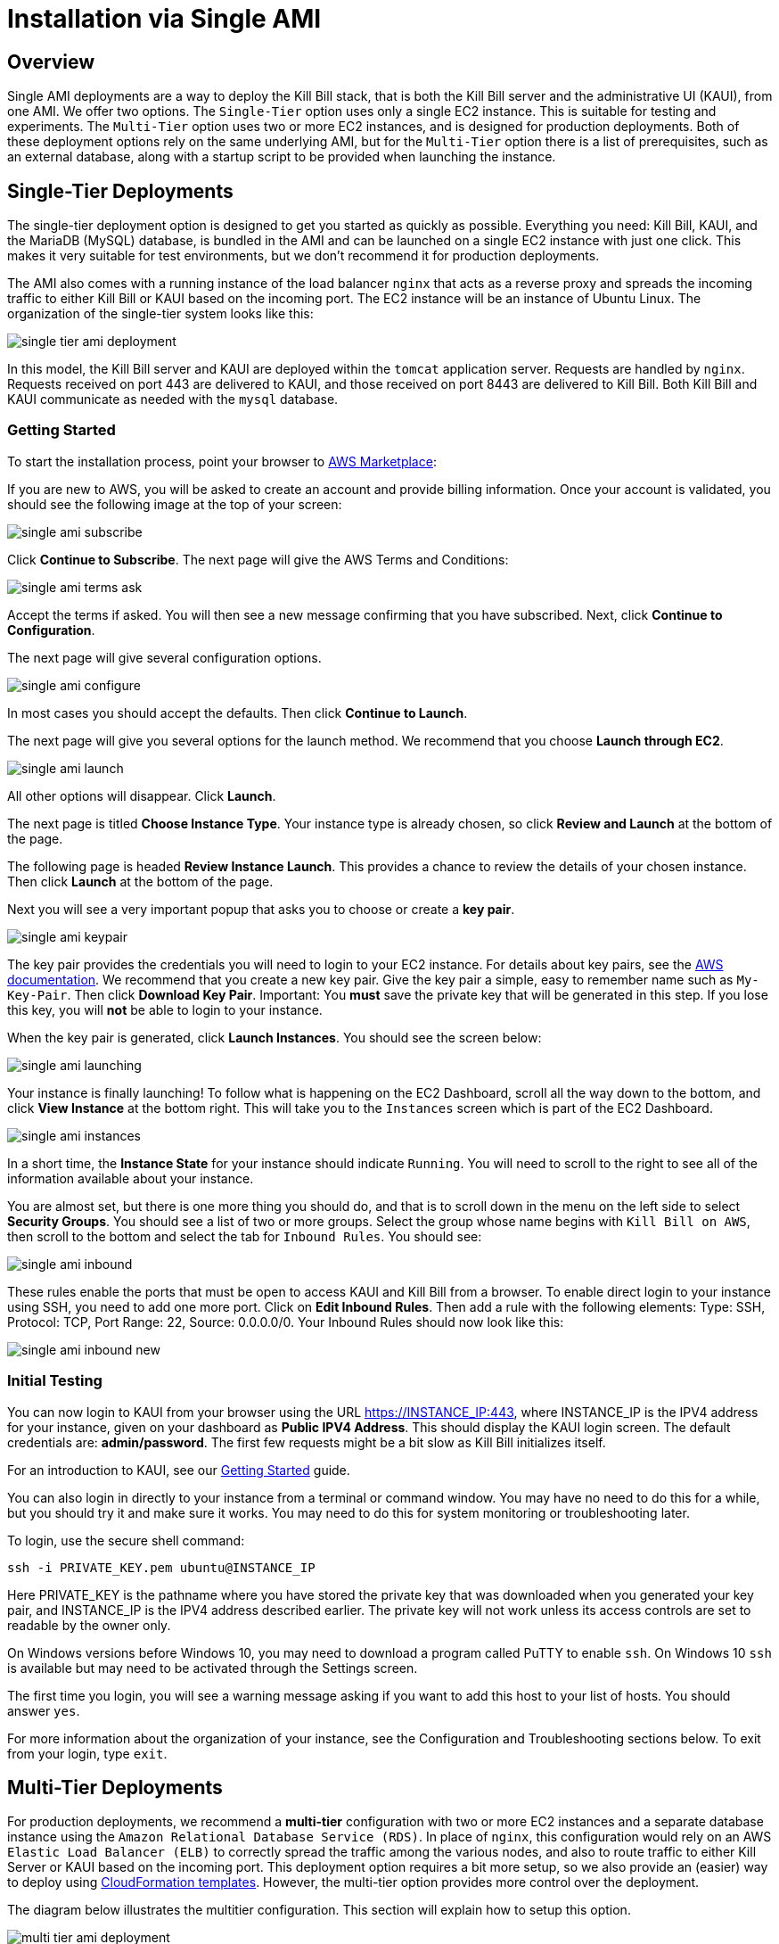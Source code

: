 = Installation via Single AMI

== Overview

Single AMI deployments are a way to deploy the Kill Bill stack, that is both the Kill Bill server and the administrative UI (KAUI), from one AMI. We offer two options. The `Single-Tier` option uses only a single EC2 instance. This is suitable for testing and experiments. The `Multi-Tier` option uses two or more EC2 instances, and is designed for production deployments. Both of these deployment options rely on the same underlying AMI, but for the `Multi-Tier` option there is a list of prerequisites, such as an external database, along with a startup script to be provided when launching the instance.


== Single-Tier Deployments

The single-tier deployment option is designed to get you started as quickly as possible. Everything you need: Kill Bill, KAUI, and the MariaDB (MySQL) database, is bundled in the AMI and can be launched on a single EC2 instance with just one click. This makes it very suitable for test environments, but we don't recommend it for production deployments.

The AMI also comes with a running instance of the load balancer `nginx` that acts as a reverse proxy and spreads the incoming traffic to either Kill Bill or KAUI based on the incoming port. The EC2 instance will be an instance of Ubuntu Linux. The organization of the single-tier system looks like this:

image:https://github.com/killbill/killbill-docs/raw/v3/userguide/assets/aws/single-tier-ami_deployment.png[align=center]

In this model, the Kill Bill server and KAUI are deployed within the `tomcat` application server. Requests are handled by `nginx`. Requests received on port 443 are delivered to KAUI, and those received on port 8443 are delivered to Kill Bill. Both Kill Bill and KAUI communicate as needed with the `mysql` database.  

=== Getting Started


To start the installation process, point your browser to +++<a href="https://aws.amazon.com/marketplace/pp/B083LYVG9H?ref=_ptnr_doc_" onclick="getOutboundLink('https://aws.amazon.com/marketplace/pp/B083LYVG9H?ref=_ptnr_doc_'); return false;">AWS Marketplace</a>+++: 

If you are new to AWS, you will be asked to create an account and provide billing information. Once your account is validated,
you should see the following image at the top of your screen:

image:https://github.com/killbill/killbill-docs/raw/v3/userguide/assets/aws/single-ami-subscribe.png[align=center]

Click *Continue to Subscribe*. The next page will give the AWS Terms and Conditions:

image:https://github.com/killbill/killbill-docs/raw/v3/userguide/assets/aws/single-ami-terms-ask.png[align=center]

Accept the terms if asked. You will then see a new message confirming that you have subscribed. Next, click **Continue to Configuration**.

The next page will give several configuration options. 

image:https://github.com/killbill/killbill-docs/raw/v3/userguide/assets/aws/single-ami-configure.png[align=center]

In most cases you should accept the defaults. Then click **Continue to Launch**.

The next page will give you several options for the launch method. We recommend that you choose **Launch through EC2**.

image:https://github.com/killbill/killbill-docs/raw/v3/userguide/assets/aws/single-ami-launch.png[align=center]

All other options will disappear. Click **Launch**.

The next page is titled **Choose Instance Type**. Your instance type is already chosen, so click **Review and Launch** at the bottom of the page.

The following page is headed **Review Instance Launch**. This provides a chance to review the details of your chosen instance. Then click **Launch** at the bottom of the page.

Next you will see a very important popup that asks you to choose or create a **key pair**.

image:https://github.com/killbill/killbill-docs/raw/v3/userguide/assets/aws/single-ami-keypair.png[align=center]

The key pair provides the credentials you will need to login to your EC2 instance. For details about key pairs, see the https://docs.aws.amazon.com/AWSEC2/latest/UserGuide/ec2-key-pairs.html[AWS documentation]. We recommend that you create a new key pair. Give the key pair a simple, easy to remember name such as `My-Key-Pair`. Then click **Download Key Pair**. Important: You *must* save the private key that will be generated in this step. If you lose this key, you will *not* be able to login to your instance.

When the key pair is generated, click **Launch Instances**. You should see the screen below:

image:https://github.com/killbill/killbill-docs/raw/v3/userguide/assets/aws/single-ami-launching.png[align=center]

Your instance is finally launching! To follow what is happening on the EC2 Dashboard, scroll all the way down to the bottom, and click **View Instance** at the bottom right. This will take you to the `Instances` screen which is part of the EC2 Dashboard.

image:https://github.com/killbill/killbill-docs/raw/v3/userguide/assets/aws/single-ami-instances.png[align=center]


In a short time, the **Instance State** for your instance should indicate `Running`. You will need to scroll to the right to see all of the information available about your instance.

You are almost set, but there is one more thing you should do, and that is to scroll down in the menu on the left side to select **Security Groups**. You should see a list of two or more groups. Select the group whose name begins with `Kill Bill on AWS`, then scroll to the bottom and select the tab for `Inbound Rules`. You should see:

image:https://github.com/killbill/killbill-docs/raw/v3/userguide/assets/aws/single-ami-inbound.png[align=center]

These rules enable the ports that must be open to access KAUI and Kill Bill from a browser. To enable direct login to your instance using SSH, you need to add one more port. Click on **Edit Inbound Rules**. Then add a rule with the following elements: Type: SSH, Protocol: TCP, Port Range: 22, Source: 0.0.0.0/0. Your Inbound Rules should now look like this:  

image:https://github.com/killbill/killbill-docs/raw/v3/userguide/assets/aws/single-ami-inbound-new.png[align=center]

=== Initial Testing

You can now login to KAUI from your browser using the URL https://INSTANCE_IP:443, where INSTANCE_IP is the IPV4 address for your instance, given on your dashboard as **Public IPV4 Address**. This should display the KAUI login screen. The default credentials are: *admin/password*. The first few requests might be a bit slow as Kill Bill initializes itself.

For an introduction to KAUI, see our http://docs.killbill.io/latest/getting_started.html#_using_kill_bill_with_kaui[Getting Started] guide.

You can also login in directly to your instance from a terminal or command window. You may have no need to do this for a while, but you should try it and make sure it works. You may need to do this for system monitoring or troubleshooting later.

To login, use the secure shell command:

`ssh -i PRIVATE_KEY.pem ubuntu@INSTANCE_IP`

Here PRIVATE_KEY is the pathname where you have stored the private key that was downloaded when you generated your key pair, and INSTANCE_IP is the IPV4 address described earlier. The private key will not work unless its access controls are set to readable by the owner only.

On Windows versions before Windows 10, you may need to download a program called PuTTY to enable `ssh`. On Windows 10 `ssh` is available but may need to be activated through the Settings screen.

The first time you login, you will see a warning message asking if you want to add this host to your list of hosts. You should answer `yes`.

For more information about the organization of your instance, see the Configuration and Troubleshooting sections below. To exit from your login, type `exit`.


== Multi-Tier Deployments


For production deployments, we recommend a *multi-tier* configuration with two or more EC2 instances and a separate database instance using the `Amazon Relational Database Service (RDS)`. In place of `nginx`, this configuration would rely on an AWS `Elastic Load Balancer (ELB)` to correctly spread the traffic among the various nodes, and also to route traffic to either  Kill Server or KAUI based on the incoming port. This deployment option requires a bit more setup, so we also provide an (easier) way to deploy using https://docs.killbill.io/latest//aws-cf.html[CloudFormation templates]. However, the multi-tier option provides more control over the deployment.

The diagram below illustrates the multitier configuration. This section will explain how to setup this option.

image:https://github.com/killbill/killbill-docs/raw/v3/userguide/assets/aws/multi-tier-ami_deployment.png[align=center]

[1] Setup the Database

The first step is to setup the RDS instance. This process begins with the RDS dashboard, which is distinct from the EC2 dashboard. If you are on the EC2 dashboard, select the `Services` menu at the upper left, then scroll down and choose `Databases/RDS`. When the dashboard appears, select `Databases` from the left menu, and click the red button at the top right that reads `Create Database`:

image:https://github.com/killbill/killbill-docs/raw/v3/userguide/assets/aws/multitier-create-database.png[align=center]

You will be taken to the `Create Database` page. The first choice you will have is between `Standard Create`, which allows you to set a full range of configuration parametera, or `Easy Create`, which sets most of these parameters to defaults. We recommend `Easy Create` in most cases.

image:https://github.com/killbill/killbill-docs/raw/v3/userguide/assets/aws/multitier-standard-or-easy.png[align=center]

The next section offers you a choice of several database types. Kill Bill can work with any database type that is `mysql` or `postgres` compatible. For robust production use, Amazon Aurora is probably a good choice. Here we will illustrate the simpler steps setting up a MariaDB database.

image:https://github.com/killbill/killbill-docs/raw/v3/userguide/assets/aws/multitier-database-types.png[align=center]

The next choice determines the instance size. We suggest the `Production` option as this will provide the most robust configuration.

image:https://github.com/killbill/killbill-docs/raw/v3/userguide/assets/aws/multitier-instance-sizes.png[align=center]

The last section asks you to:

1. Specify a name for your database
2. Give a username for the administrative account (we suggest that you do *not* use the default name
3. Provide a password for the administrative acount (we suggest you let AWS generate one for you)

image:https://github.com/killbill/killbill-docs/raw/v3/userguide/assets/aws/multitier-names-and-password.png[align=center]

WHen the password is setup and confirmed, click `Create Database` in the lower right corner. You will return to the main Databases screen, which should now look like this:

image:https://github.com/killbill/killbill-docs/raw/v3/userguide/assets/aws/multitier-database-starting.png[align=center]

This display shows that your database is starting. After a few minutes, the status will change to `Available` (You may need to reload the page to see this). At this time you can click on the database name to get more information, including the full name of the instance.

On the page that appears you should see a panel named `Connectivity and Security`. THe left side of this panel shows the full name of the endpoint, which you will need shortly, and the port number, which is normally 3306.

image:https://github.com/killbill/killbill-docs/raw/v3/userguide/assets/aws/multitier-connectivity-and-security.png[align=center]

Lastly, on the `Connectivity and Security` panel, locate and click on the link for the default VPC security group. You will need to add an inbound security rule, because the database by default does not allow external access. In the panel for this group, click on `Inbound Rules` and select `Edit Inbound Rules`. Next click on `Add rule`. In the `Type` column select `MYSQL/Aurora`. The port will be set to 3306 automatically. In the `Source` column, click on the search icon and select `0.0.0.0/0'. Finally, click on `Save Rules` in the bottom right. Your database is ready to go.

[2] Edit the configuration script

To set up the EC2 instances you will need to provide them with information needed to connect to the databases. We provide a brief configuration script to simplify this process. The template for this script is as follows:


```
#!/bin/bash

DB_PROPS="/var/tmp/db.props.$$"
KB_PROPS="/var/tmp/kb.props.$$"

cat <<_EOF > $DB_PROPS
#
# EDIT THE FOLLOWING DB PROPERTIES AS NEEDED:
#
DB_SERVER=DB-INSTANCE-NAME:3306
DB_USER=ADMIN-NAME
DB_PASSWORD=PASSWORD
KILLBILL_DB_NAME=killbill
KAUI_DB_NAME=kaui
_EOF

cat <<_EOF > $KB_PROPS
#
# EDIT THE FOLLOWING KB PROPERTIES AS NEEDED:
#
org.killbill.dontexist=foo
_EOF

su -l -c "cd /var/lib/tomcat/bin && /var/lib/tomcat/bin/updateProperties.sh $DB_PROPS $KB_PROPS" tomcat
```
First, you need to edit the database properties. DB_SERVER should be set to the full name of the DB instance, as given in the `Connectivity and Security` panel (see above). THe port number 3306 is required. DB_USER and DB_PASSWORD should be set to the administrator credentials you have chosen for the RDS instance.

Second, you may optionally edit any Kill Bill properties that you need to change from the standard defaults.

[3] Launch the EC2 instances

The next step is to launch the number of EC2 instances you want, all based on the Kill Bill single AMI. To do this, follow the same steps given above for single-tier deployment, until you come to the page titled **Choose Instance Type**. At this point, instead of selecting `Review and Launch`, click on the option `Configure Instance Details`.

This page will provide you with a long list of options. The first option is `Number of Instances`. Set the number of instances you wish to launch. Each instance will have essentially the same configuration, including the same image and the same security group.

After setting the number of instances, scroll down to the bottom of the page. The last section is titled **Advanced Settings**. In this section you should set the configuration file you produced above. The setting panel should look like this:

image:https://github.com/killbill/killbill-docs/raw/v3/userguide/assets/aws/userdata.png[align=center]


[4] Create the databases

Kill Bill requires two databases, with the names killbill and kaui. We provide predefined schemas for these databases.

First you will need to login to *one* of your instances and create the databases. To login, use the secure shell command:

`ssh -i PRIVATE_KEY.pem ubuntu@INSTANCE_IP`

Here PRIVATE_KEY is the pathname where you have stored the private key that was downloaded when you generated your key pair, and INSTANCE_IP is the IPV4 address described earlier. The private key will not work unless its access controls are set to readable by the owner only.

On Windows versions before Windows 10, you may need to download a program called PuTTY to enable `ssh`. On Windows 10 `ssh` is available but may need to be activated through the Settings screen.

The first time you login, you will see a warning message asking if you want to add this host to your list of hosts. You should answer `yes`.


Once you are logged in, you can use the `mysql` command to create the two databases `killbill` and `kaui`. The credentials for this command are the same ones you set up for the database and copied to the configuration file. The password will not be echoed when it is typed.

```
> mysql -h DB-INSTANCE-NAME -u ADMIN-NAME -p
Enter Password: 
mysql> create database killbill;
mysql> create database kaui;
mysql> exit
```
The next step is to install the schemas. These can be found at:

* killbill schema: `http://docs.killbill.io/latest/ddl.sql`
* kaui schema: `https://github.com/killbill/killbill-admin-ui/blob/master/db/ddl.sql`

One easy way to do this is to return to your local computer (type `exit`) and use the `sftp` command. Then upload them to your EC2 instance home directory with the commands:

```
sftp -i PRIVATE_KEY.pem ubuntu@INSTANCE_IP
put killbill.ddl
put kaui.ddl
exit
```

Once the files are successfully uploaded, login again to your instance using the `ssh` command. You can now install the schemas:

```
> mysql -h DB-INSTANCE-NAME -u ADMIN-NAME -p killbill < killbill.ddl
Enter Password:
> mysql -h DB-INSTANCE-NAME -u ADMIN-NAME -p kaui < kaui.ddl
Enter Password:
```
To ensure that the databases are setup correctly, login to mysql again, then try the SHOW TABLES command:

```
> mysql -h DB-INSTANCE-NAME -u ADMIN-NAME -p
Enter Password:
use killbill
show tables;
use kaui
show tables;
exit
```

Each `show tables` command should display a list of table names for the database. 



[5] Stop and Restart the KillBill Service

IS THIS NECESSARY? IF SO SHOULD IT BE DONE ON ALL INSTANCES?

```
> sudo service killbill stop
# Optionally clean existing logs
> rm /var/lib/tomcat/logs/*
> sudo service killbill start
```

[6] Add the ELB in front of the EC2 instances

The last major task is to setup the Elasic Load Balancer in front of the EC2 instances. To begin, from the EC2 dashboard scroll down the left-hand menu and select *Load Balancing / Load Balancers*. Then click the  *Create Load Balancer* button at the upper left.

You will be given a choice of several load balancer types. The type we will use is *Application Load Balancer*.

image:https://github.com/killbill/killbill-docs/raw/v3/userguide/assets/aws/ELB-select-type.png[align=center]

Click on the *Create* button in the Application Load Balancer box. This will bring up the page titled *Step 1: Configure Load Balancer*:

image:https://github.com/killbill/killbill-docs/raw/v3/userguide/assets/aws/ELB-basic-configuration.png[align=center]

On this page you need to do three things:

1. Assign a name to you load balancer
2. Select a protocol for your listener (normally HTTPS to use SSL/TLS)
3. Scroll to the bottom and select at least *two* availability zones. Normally it does not matter which ones.

Then choose *Next: Configure Security Settings*. You will now see a page titled *Step 2: Configure Security Settings*.

image:https://github.com/killbill/killbill-docs/raw/v3/userguide/assets/aws/ELB-configure-security.png[align=center]

If you have selected the HTTPS protocol, you will now be required to create or provide an X.509 SSL Certificate. There are many ways to do this. Some are discussed below.
== Configuration

=== SSL Certificates

We have configured `nginx` to listen to port `443` (and forward traffic to KAUI). By default, accessing the service from a web browser will show a `Not Secure` site. In order to make the site secure, you will need to add a valid certificate. The easiest option to add the certificate is to rely on `Let’s Encrypt`, a Certificate Authority (CA) that provides an easy way to obtain and install free TLS/SSL certificates.

The steps to add the certifcate are fairly simple and rely on a tool called `certbot`.

[1]. Verify `certbot` is installed or install it

Our latest image should include `certbot` by default, but if not this can be added using the following:

```
# Install certbot if not already present
sudo add-apt-repository -y ppa:certbot/certbot
sudo apt install -y python-certbot-nginx
```

[2]. Stop all services

`certbot` will need to have access to port `80` and `443`

```
# Stop kaui
> sudo service kaui stop
# Stop killbill
> sudo service killbill stop
# Stop nginx
> sudo service nginx stop
```

Make sure your AWS security groups allow incoming traffic on port `80` and port `443` for all IPs 

[3]. Setup your domain’s CNAME Record to point to the public DNS of your EC2 instance.

Create a `CNAME` to map your public DNS -- e.g `https://ec2-18-234-168-57.compute-1.amazonaws.com` -- to a legit `CNAME`, otherwise `certbot` will fail with the following error: `Error creating new order :: Cannot issue for "ec2-18-234-168-57.compute-1.amazonaws.com": The ACME server refuses to issue a certificate for this domain name, because it is forbidden by policy`

The configuration of your CNAME needs to happen from the UI of your domain provider (`Namecheap`, `Cloudflare`, ...)

[4]. Modify the nginx `killbill.conf` server sections

The `server_name` by default specifies `_`. Instead you need to replace this with your `CNAME`:

```
server {
    listen 443;
    server_name <CNAME>;

...
```

[5]. Run `certbot`

```
> sudo certbot --nginx -d <CNAME>
```

If successful you will see a message like:


```
...
IMPORTANT NOTES:
 - Congratulations! Your certificate and chain have been saved at:
   /etc/letsencrypt/live/deployment.killbill.io/fullchain.pem
   Your key file has been saved at:
   /etc/letsencrypt/live/deployment.killbill.io/privkey.pem
   Your cert will expire on 2020-05-11. To obtain a new or tweaked
   version of this certificate in the future, simply run certbot again
   with the "certonly" option. To non-interactively renew *all* of
   your certificates, run "certbot renew"
 - If you like Certbot, please consider supporting our work by:

   Donating to ISRG / Let's Encrypt:   https://letsencrypt.org/donate
   Donating to EFF:                    https://eff.org/donate-le
```

[6]. Restart all services

```
# Start nginx
> sudo service nginx start
# Start killbill
> sudo service killbill start
# Start kaui
> sudo service kaui start
```

Note: You can edit your security groups and remove the `port` `80`, and also reduce the visibility for other ports by specifying a tighter range of incoming IPs.

The `Let's Encrypt` certifcates are only valid 90 days and will therefore neeed to be renewed. `certbot` will create a cron entry under `/etc/cron.d/certbot` to make this process transparent.

=== Kill Bill

Kill Bill global properties are defined in `/var/lib/killbill/config/killbill.properties`. For example, this is where you can change the MySQL credentials. Take a look at our https://docs.killbill.io/latest/userguide_configuration.html[configuration guide] for more details.

This is also where you can change the default Kill Bill admin credentials: specify `org.killbill.security.shiroResourcePath=/var/lib/killbill/config/shiro.ini` and create the `shiro.ini` file accordingly (see our https://docs.killbill.io/latest/user_management.html[RBAC guide] for more details).

== TroubleShooting Section


After launching the EC2 instance, the full stack should come up, with all services enabled and running, that is:

* An nginx instance receiving traffic on port `443` and `8443`
* A instance of Kill Bill server listening on `127.0.0.1:8080` (and receiving external traffic through nginx on port `8443`)
* A instance of Kaui listening on `127.0.0.1:3000` (and receiving external traffic through nginx on port `443`)
* A local `mysql` server running on port `3306`

In this section, we will provide some tips to verify the health of the system, and what to do when things are not working

**SSH to EC2 Instances**

From the EC2 dashboard, in the instance `Description` tab, you can copy the public DNS, called `Public DNS (IPv4)`.
Then, using the private key you specified when creating the instance:

```
# SSH as ubuntu user
> ssh -i  <LOCATION_KEY>/<KEY_NAME>.pem ubuntu@<PUBLIC_DNS>
# Move to tomcat user
> sudo su - tomcat
```

**Service Health**

All services are started using System V init scripts, and so the status of the service can be retrieved:

* Kill Bill server: `service killbill status`
* KAUI server: `service kaui status`
* Nginx server: `service nginx status`

Similarly one can `start`, `stop` the services using simalar command -- e.g `service kaui stop` to stop KAUI.

In order to verify the health of the Kill Bill server instance, you can issue the following commands:

* Healthcheck endpoint: `curl http://127.0.0.1:8080/1.0/healthcheck`
* System info: `curl -u admin:password http://127.0.0.1:8080/1.0/kb/nodesInfo`

**Log Files**

Tomcat logs are under `/var/lib/tomcat/logs/`:

* KAUI logs: `/var/lib/tomcat/logs/kaui.out`
* Kill Bill server logs: `/var/lib/tomcat/logs/catalina.out`

Nginx logs can be found under `/var/log/nginx/`

* Access logs: `/var/log/nginx/access.log`
* Error logs: `/var/log/nginx/error.log`

**System Diagnostics**

In order to get some support, the first thing we would require is some information about your deployment. We have created a `diagnostic` command for that effect:

```
# Login as 'tomcat'
> sudo su - tomcat
#
# Assume a 'bob/lazar' tenant
# Assume some credentials 'admin/password'
#
> kpm  diagnostic \
  --killbill-credentials=admin password \
  --bundles-dir=/var/lib/killbill/bundles \
  --database-name=killbill \
  --database-credentials=root root \
  --killbill-api-credentials=bob lazar \
  --kaui-web-path=/var/lib/tomcat/webapps2 \
  --killbill-url=http://127.0.0.1:8080 \
  --database-host=127.0.0.1:3306

...
Diagnostic data exported under /tmp/killbill-diagnostics-20200213-23204-u93ah5/killbill-diagnostics-02-13-20.zip 
```

**Database**

In order to access the database, one can use the following command  `mysql -u root -proot`. There is one `killbill` and one `kaui` database created and used by the respective application


**Nginx**

The configuration files are located under `/etc/nginx/` -- e.g `/etc/nginx/sites-enabled/killbill.conf`

== Upgrade steps

Note: you must switch to the `tomcat` user first in order to upgrade Kill Bill or Kaui (`sudo su - tomcat`).

The configuration file `/var/lib/killbill/kpm.yml` specifies the Kill Bill version (and its plugins) running on the instance. After updating this file with the new version(s), simply execute `$KPM_INSTALL_KB_CMD`, delete the cached directory `/var/lib/tomcat/webapps/ROOT` and restart the instance.

A similar process can be used for Kaui: update `/var/lib/kaui/kpm.yml`, run `$KPM_INSTALL_KAUI_CMD`, delete the cached directory `/var/lib/tomcat/webapps2/ROOT` and restart the instance.
